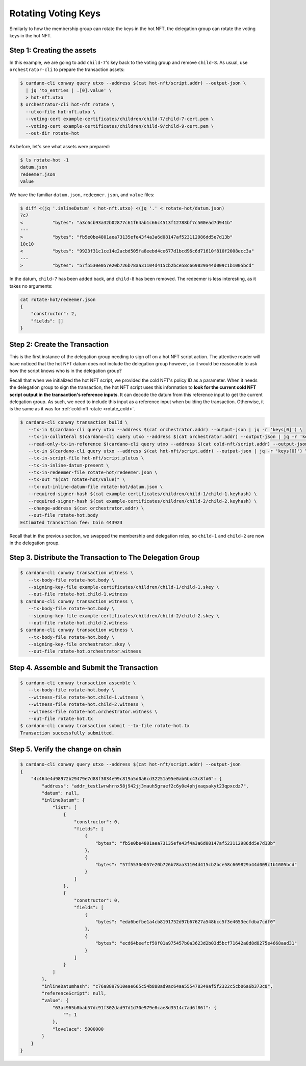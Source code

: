 .. _rotate_hot:

Rotating Voting Keys
====================

Similarly to how the membership group can rotate the keys in the hot NFT, the
delegation group can rotate the voting keys in the hot NFT.

Step 1: Creating the assets
---------------------------

In this example, we are going to add ``child-7``'s key back to the voting group
and remove ``child-8``. As usual, use ``orchestrator-cli`` to prepare the
transaction assets:

.. code-block:: bash

   $ cardano-cli conway query utxo --address $(cat hot-nft/script.addr) --output-json \
     | jq 'to_entries | .[0].value' \
     > hot-nft.utxo
   $ orchestrator-cli hot-nft rotate \
     --utxo-file hot-nft.utxo \
     --voting-cert example-certificates/children/child-7/child-7-cert.pem \
     --voting-cert example-certificates/children/child-9/child-9-cert.pem \
     --out-dir rotate-hot

As before, let's see what assets were prepared:

.. code-block:: bash

   $ ls rotate-hot -1
   datum.json
   redeemer.json
   value

We have the familiar ``datum.json``, ``redeemer.json``, and ``value`` files:

.. code-block:: bash

   $ diff <(jq '.inlineDatum' < hot-nft.utxo) <(jq '.' < rotate-hot/datum.json)
   7c7
   <           "bytes": "a3c6cb93a32b02877c61f64ab1c66c4513f12788bf7c500ead7d941b"
   ---
   >           "bytes": "fb5e0be4801aea73135efe43f4a3a6d08147af523112986dd5e7d13b"
   10c10
   <           "bytes": "9923f31c1ce14e2acbd505fa8eebd4ce677d1bcd96c6d71610f810f2008ecc3a"
   ---
   >           "bytes": "57f5530e057e20b726b78aa31104d415cb2bce58c669829a44d009c1b1005bcd"


In the datum, ``child-7`` has been added back, and ``child-8`` has been
removed. The redeemer is less interesting, as it takes no arguments:

.. code-block:: bash

   cat rotate-hot/redeemer.json
   {
       "constructor": 2,
       "fields": []
   }

Step 2: Create the Transaction
------------------------------

This is the first instance of the delegation group needing to sign off on a hot
NFT script action. The attentive reader will have noticed that the hot NFT
datum does not include the delegation group however, so it would be reasonable
to ask how the script knows who is in the delegation group?

Recall that when we initialized the hot NFT script, we provided the cold NFT's
policy ID as a parameter. When it needs the delegation group to sign the
transaction, the hot NFT script uses this information to **look for the current
cold NFT script output in the transaction's reference inputs**. It can decode
the datum from this reference input to get the current delegation group. As
such, we need to include this input as a reference input when building the
transaction. Otherwise, it is the same as it was for
:ref:`cold-nft rotate <rotate_cold>`.

.. code-block:: bash

   $ cardano-cli conway transaction build \
      --tx-in $(cardano-cli query utxo --address $(cat orchestrator.addr) --output-json | jq -r 'keys[0]') \
      --tx-in-collateral $(cardano-cli query utxo --address $(cat orchestrator.addr) --output-json | jq -r 'keys[0]') \
      --read-only-tx-in-reference $(cardano-cli query utxo --address $(cat cold-nft/script.addr) --output-json | jq -r 'keys[0]') \
      --tx-in $(cardano-cli query utxo --address $(cat hot-nft/script.addr) --output-json | jq -r 'keys[0]') \
      --tx-in-script-file hot-nft/script.plutus \
      --tx-in-inline-datum-present \
      --tx-in-redeemer-file rotate-hot/redeemer.json \
      --tx-out "$(cat rotate-hot/value)" \
      --tx-out-inline-datum-file rotate-hot/datum.json \
      --required-signer-hash $(cat example-certificates/children/child-1/child-1.keyhash) \
      --required-signer-hash $(cat example-certificates/children/child-2/child-2.keyhash) \
      --change-address $(cat orchestrator.addr) \
      --out-file rotate-hot.body
   Estimated transaction fee: Coin 443923

Recall that in the previous section, we swapped the membership and delegation
roles, so ``child-1`` and ``child-2`` are now in the delegation group.

Step 3. Distribute the Transaction to The Delegation Group
----------------------------------------------------------

.. code-block:: bash

   $ cardano-cli conway transaction witness \
      --tx-body-file rotate-hot.body \
      --signing-key-file example-certificates/children/child-1/child-1.skey \
      --out-file rotate-hot.child-1.witness
   $ cardano-cli conway transaction witness \
      --tx-body-file rotate-hot.body \
      --signing-key-file example-certificates/children/child-2/child-2.skey \
      --out-file rotate-hot.child-2.witness
   $ cardano-cli conway transaction witness \
      --tx-body-file rotate-hot.body \
      --signing-key-file orchestrator.skey \
      --out-file rotate-hot.orchestrator.witness

Step 4. Assemble and Submit the Transaction
-------------------------------------------

.. code-block:: bash

   $ cardano-cli conway transaction assemble \
      --tx-body-file rotate-hot.body \
      --witness-file rotate-hot.child-1.witness \
      --witness-file rotate-hot.child-2.witness \
      --witness-file rotate-hot.orchestrator.witness \
      --out-file rotate-hot.tx
   $ cardano-cli conway transaction submit --tx-file rotate-hot.tx
   Transaction successfully submitted.

Step 5. Verify the change on chain
----------------------------------

.. code-block:: bash

   $ cardano-cli conway query utxo --address $(cat hot-nft/script.addr) --output-json
   {
       "4c464e4d98972b29479e7d88f3034e99c819a5d0a6cd32251a95e0ab6bc43c8f#0": {
           "address": "addr_test1wrwhrnx58j942jj3mauh5graef2c6y0e4phjxaqsakyt23qpxcdz7",
           "datum": null,
           "inlineDatum": {
               "list": [
                   {
                       "constructor": 0,
                       "fields": [
                           {
                               "bytes": "fb5e0be4801aea73135efe43f4a3a6d08147af523112986dd5e7d13b"
                           },
                           {
                               "bytes": "57f5530e057e20b726b78aa31104d415cb2bce58c669829a44d009c1b1005bcd"
                           }
                       ]
                   },
                   {
                       "constructor": 0,
                       "fields": [
                           {
                               "bytes": "eda6befbe1a4cb8191752d97b67627a548bcc5f3e4653ecfdba7cdf0"
                           },
                           {
                               "bytes": "ecd64beefcf59f01a975457b0a3623d2b03d5bcf71642a8d8d8275e4668aad31"
                           }
                       ]
                   }
               ]
           },
           "inlineDatumhash": "c76a8897910eae665c54b888ad9ac64aa555478349af5f2322c5cb06a6b373c0",
           "referenceScript": null,
           "value": {
               "63ac965b8bab57dc91f302dad97d1d70e979e8cae8d3514c7ad6f86f": {
                   "": 1
               },
               "lovelace": 5000000
           }
       }
   }
